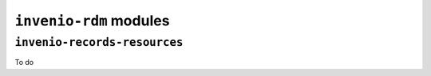 ``invenio-rdm`` modules
=======================

``invenio-records-resources``
-----------------------------

To do


